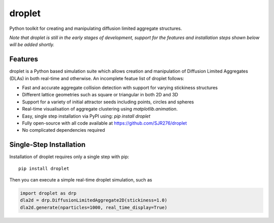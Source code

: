 droplet
=======

Python toolkit for creating and manipulating diffusion limited aggregate structures. 

*Note that droplet is still in the early stages of development, support for the features and installation steps shown below will be added shortly.*

Features
--------

droplet is a Python based simulation suite which allows creation and manipulation of Diffusion Limited Aggregates (DLAs) in both real-time and otherwise. An incomplete featue list of droplet follows:

* Fast and accurate aggregate collision detection with support for varying stickiness structures
* Different lattice geometries such as square or triangular in both 2D and 3D
* Support for a variety of initial attractor seeds including points, circles and spheres
* Real-time visualisation of aggregate clustering using `matplotlib.animation`.
* Easy, single step installation via PyPI using: `pip install droplet`
* Fully open-source with all code available at https://github.com/SJR276/droplet
* No complicated dependencies required

Single-Step Installation
------------------------

Installation of droplet requires only a single step with pip::

    pip install droplet

Then you can execute a simple real-time droplet simulation, such as

.. code:: python

    import droplet as drp
    dla2d = drp.DiffusionLimitedAggregate2D(stickiness=1.0)
    dla2d.generate(nparticles=1000, real_time_display=True)
